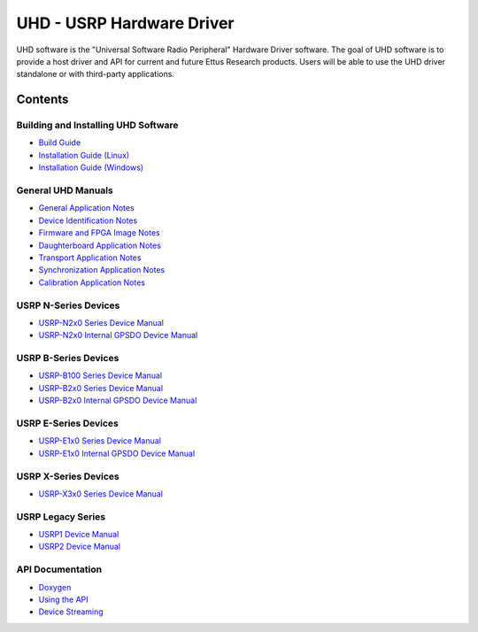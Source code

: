 ========================================================================
UHD - USRP Hardware Driver
========================================================================

UHD software is the "Universal Software Radio Peripheral" Hardware Driver software.
The goal of UHD software is to provide a host driver and API for current and future Ettus Research products.
Users will be able to use the UHD driver standalone or with third-party applications.

------------------------------------------------------------------------
Contents
------------------------------------------------------------------------

^^^^^^^^^^^^^^^^^^^^^^^^^^^^^^^^^^^^^^^^
Building and Installing UHD Software
^^^^^^^^^^^^^^^^^^^^^^^^^^^^^^^^^^^^^^^^
* `Build Guide <./build.html>`_
* `Installation Guide (Linux) <http://code.ettus.com/redmine/ettus/projects/uhd/wiki/UHD_Linux>`_
* `Installation Guide (Windows) <http://code.ettus.com/redmine/ettus/projects/uhd/wiki/UHD_Windows>`_

^^^^^^^^^^^^^^^^^^^^^
General UHD Manuals
^^^^^^^^^^^^^^^^^^^^^
* `General Application Notes <./general.html>`_
* `Device Identification Notes <./identification.html>`_
* `Firmware and FPGA Image Notes <./images.html>`_
* `Daughterboard Application Notes <./dboards.html>`_
* `Transport Application Notes <./transport.html>`_
* `Synchronization Application Notes <./sync.html>`_
* `Calibration Application Notes <./calibration.html>`_

^^^^^^^^^^^^^^^^^^^^^
USRP N-Series Devices
^^^^^^^^^^^^^^^^^^^^^
* `USRP-N2x0 Series Device Manual <./usrp2.html>`_
* `USRP-N2x0 Internal GPSDO Device Manual <./gpsdo.html>`_

^^^^^^^^^^^^^^^^^^^^^
USRP B-Series Devices
^^^^^^^^^^^^^^^^^^^^^
* `USRP-B100 Series Device Manual <./usrp_b100.html>`_
* `USRP-B2x0 Series Device Manual <./usrp_b200.html>`_
* `USRP-B2x0 Internal GPSDO Device Manual <./gpsdo_b2x0.html>`_

^^^^^^^^^^^^^^^^^^^^^
USRP E-Series Devices
^^^^^^^^^^^^^^^^^^^^^
* `USRP-E1x0 Series Device Manual <./usrp_e1x0.html>`_
* `USRP-E1x0 Internal GPSDO Device Manual <./gpsdo.html>`_

^^^^^^^^^^^^^^^^^^^^^
USRP X-Series Devices
^^^^^^^^^^^^^^^^^^^^^
* `USRP-X3x0 Series Device Manual <./usrp_x3x0.html>`_

^^^^^^^^^^^^^^^^^^^^^
USRP Legacy Series
^^^^^^^^^^^^^^^^^^^^^
* `USRP1 Device Manual <./usrp1.html>`_
* `USRP2 Device Manual <./usrp2.html>`_

^^^^^^^^^^^^^^^^^^^^^
API Documentation
^^^^^^^^^^^^^^^^^^^^^
* `Doxygen <./../../doxygen/html/index.html>`_
* `Using the API <./coding.html>`_
* `Device Streaming <./stream.html>`_
